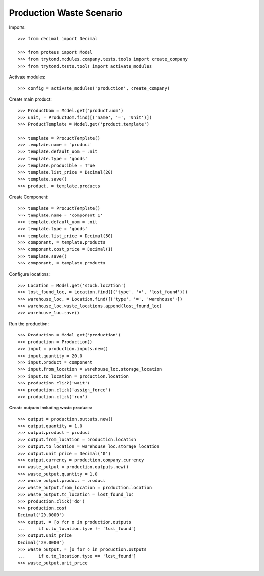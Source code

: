 =========================
Production Waste Scenario
=========================

Imports::

    >>> from decimal import Decimal

    >>> from proteus import Model
    >>> from trytond.modules.company.tests.tools import create_company
    >>> from trytond.tests.tools import activate_modules

Activate modules::

    >>> config = activate_modules('production', create_company)

Create main product::

    >>> ProductUom = Model.get('product.uom')
    >>> unit, = ProductUom.find([('name', '=', 'Unit')])
    >>> ProductTemplate = Model.get('product.template')

    >>> template = ProductTemplate()
    >>> template.name = 'product'
    >>> template.default_uom = unit
    >>> template.type = 'goods'
    >>> template.producible = True
    >>> template.list_price = Decimal(20)
    >>> template.save()
    >>> product, = template.products

Create Component::

    >>> template = ProductTemplate()
    >>> template.name = 'component 1'
    >>> template.default_uom = unit
    >>> template.type = 'goods'
    >>> template.list_price = Decimal(50)
    >>> component, = template.products
    >>> component.cost_price = Decimal(1)
    >>> template.save()
    >>> component, = template.products

Configure locations::

    >>> Location = Model.get('stock.location')
    >>> lost_found_loc, = Location.find([('type', '=', 'lost_found')])
    >>> warehouse_loc, = Location.find([('type', '=', 'warehouse')])
    >>> warehouse_loc.waste_locations.append(lost_found_loc)
    >>> warehouse_loc.save()

Run the production::

    >>> Production = Model.get('production')
    >>> production = Production()
    >>> input = production.inputs.new()
    >>> input.quantity = 20.0
    >>> input.product = component
    >>> input.from_location = warehouse_loc.storage_location
    >>> input.to_location = production.location
    >>> production.click('wait')
    >>> production.click('assign_force')
    >>> production.click('run')

Create outputs including waste products::

    >>> output = production.outputs.new()
    >>> output.quantity = 1.0
    >>> output.product = product
    >>> output.from_location = production.location
    >>> output.to_location = warehouse_loc.storage_location
    >>> output.unit_price = Decimal('0')
    >>> output.currency = production.company.currency
    >>> waste_output = production.outputs.new()
    >>> waste_output.quantity = 1.0
    >>> waste_output.product = product
    >>> waste_output.from_location = production.location
    >>> waste_output.to_location = lost_found_loc
    >>> production.click('do')
    >>> production.cost
    Decimal('20.0000')
    >>> output, = [o for o in production.outputs
    ...     if o.to_location.type != 'lost_found']
    >>> output.unit_price
    Decimal('20.0000')
    >>> waste_output, = [o for o in production.outputs
    ...     if o.to_location.type == 'lost_found']
    >>> waste_output.unit_price
